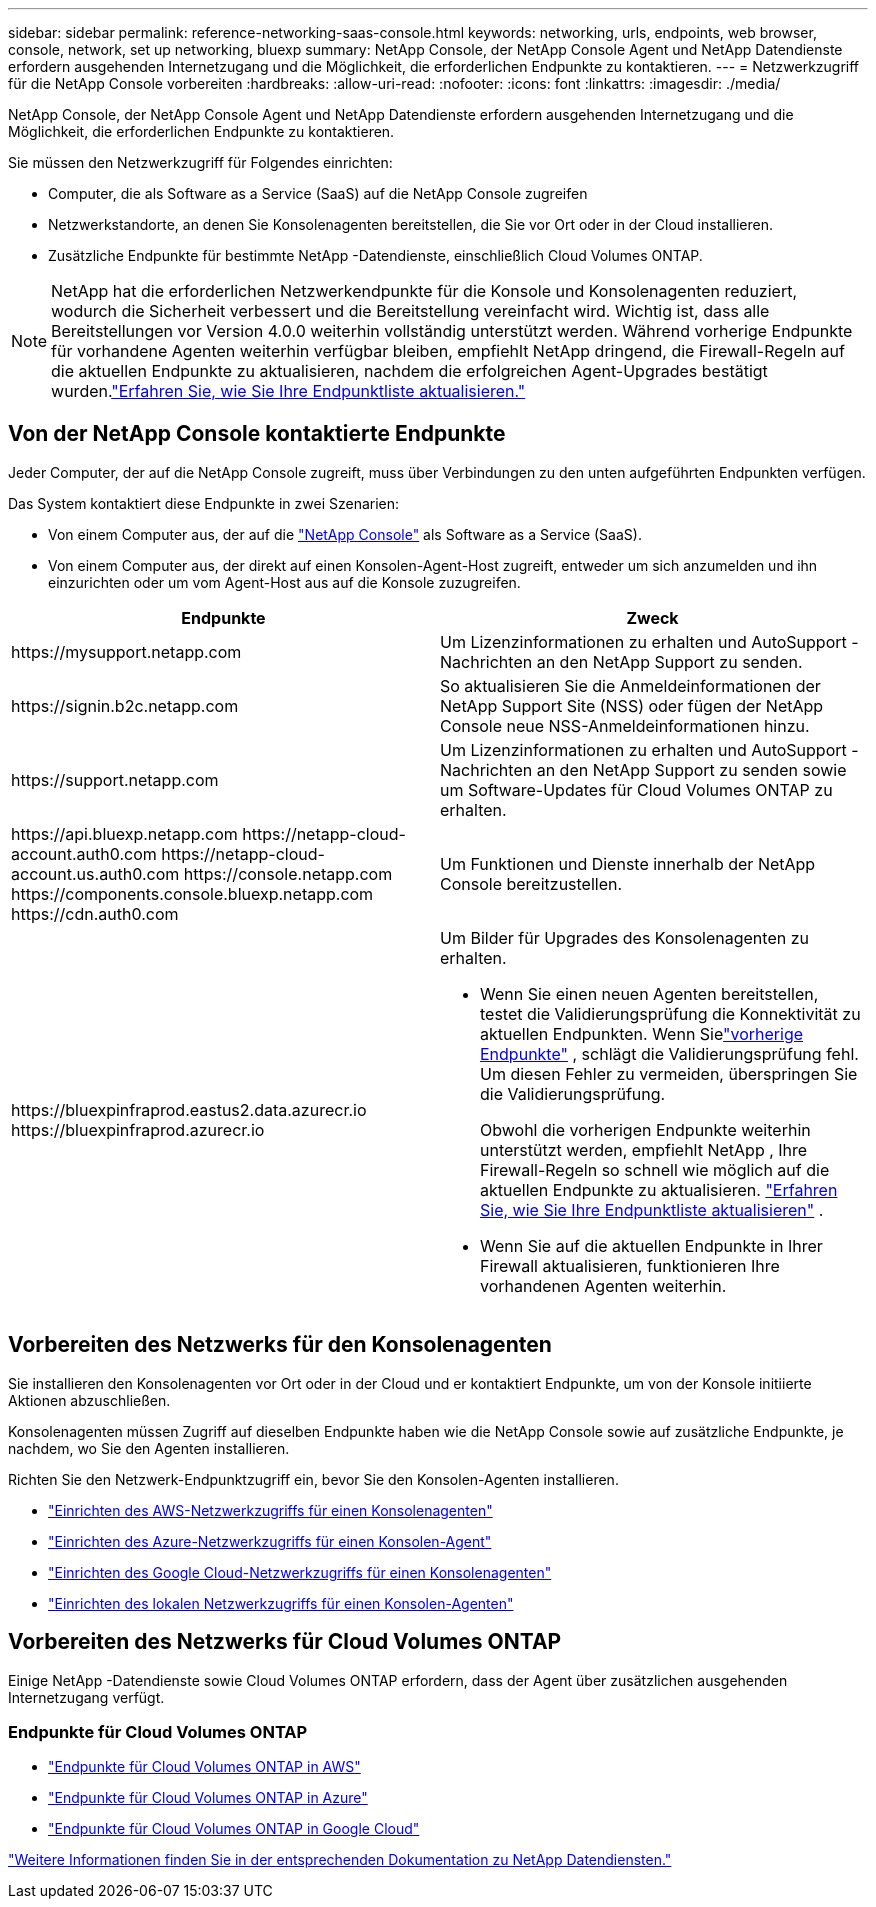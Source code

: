---
sidebar: sidebar 
permalink: reference-networking-saas-console.html 
keywords: networking, urls, endpoints, web browser, console, network, set up networking, bluexp 
summary: NetApp Console, der NetApp Console Agent und NetApp Datendienste erfordern ausgehenden Internetzugang und die Möglichkeit, die erforderlichen Endpunkte zu kontaktieren. 
---
= Netzwerkzugriff für die NetApp Console vorbereiten
:hardbreaks:
:allow-uri-read: 
:nofooter: 
:icons: font
:linkattrs: 
:imagesdir: ./media/


[role="lead"]
NetApp Console, der NetApp Console Agent und NetApp Datendienste erfordern ausgehenden Internetzugang und die Möglichkeit, die erforderlichen Endpunkte zu kontaktieren.

Sie müssen den Netzwerkzugriff für Folgendes einrichten:

* Computer, die als Software as a Service (SaaS) auf die NetApp Console zugreifen
* Netzwerkstandorte, an denen Sie Konsolenagenten bereitstellen, die Sie vor Ort oder in der Cloud installieren.
* Zusätzliche Endpunkte für bestimmte NetApp -Datendienste, einschließlich Cloud Volumes ONTAP.



NOTE: NetApp hat die erforderlichen Netzwerkendpunkte für die Konsole und Konsolenagenten reduziert, wodurch die Sicherheit verbessert und die Bereitstellung vereinfacht wird.  Wichtig ist, dass alle Bereitstellungen vor Version 4.0.0 weiterhin vollständig unterstützt werden.  Während vorherige Endpunkte für vorhandene Agenten weiterhin verfügbar bleiben, empfiehlt NetApp dringend, die Firewall-Regeln auf die aktuellen Endpunkte zu aktualisieren, nachdem die erfolgreichen Agent-Upgrades bestätigt wurden.link:reference-networking-saas-console-previous.html["Erfahren Sie, wie Sie Ihre Endpunktliste aktualisieren."]



== Von der NetApp Console kontaktierte Endpunkte

Jeder Computer, der auf die NetApp Console zugreift, muss über Verbindungen zu den unten aufgeführten Endpunkten verfügen.

Das System kontaktiert diese Endpunkte in zwei Szenarien:

* Von einem Computer aus, der auf die https://console.netapp.com["NetApp Console"^] als Software as a Service (SaaS).
* Von einem Computer aus, der direkt auf einen Konsolen-Agent-Host zugreift, entweder um sich anzumelden und ihn einzurichten oder um vom Agent-Host aus auf die Konsole zuzugreifen.


[cols="2*"]
|===
| Endpunkte | Zweck 


| \https://mysupport.netapp.com | Um Lizenzinformationen zu erhalten und AutoSupport -Nachrichten an den NetApp Support zu senden. 


| \https://signin.b2c.netapp.com | So aktualisieren Sie die Anmeldeinformationen der NetApp Support Site (NSS) oder fügen der NetApp Console neue NSS-Anmeldeinformationen hinzu. 


| \https://support.netapp.com | Um Lizenzinformationen zu erhalten und AutoSupport -Nachrichten an den NetApp Support zu senden sowie um Software-Updates für Cloud Volumes ONTAP zu erhalten. 


| \https://api.bluexp.netapp.com \https://netapp-cloud-account.auth0.com \https://netapp-cloud-account.us.auth0.com \https://console.netapp.com \https://components.console.bluexp.netapp.com \https://cdn.auth0.com | Um Funktionen und Dienste innerhalb der NetApp Console bereitzustellen. 


 a| 
\https://bluexpinfraprod.eastus2.data.azurecr.io \https://bluexpinfraprod.azurecr.io
 a| 
Um Bilder für Upgrades des Konsolenagenten zu erhalten.

* Wenn Sie einen neuen Agenten bereitstellen, testet die Validierungsprüfung die Konnektivität zu aktuellen Endpunkten. Wenn Sielink:reference-networking-saas-console-previous.html["vorherige Endpunkte"] , schlägt die Validierungsprüfung fehl. Um diesen Fehler zu vermeiden, überspringen Sie die Validierungsprüfung.
+
Obwohl die vorherigen Endpunkte weiterhin unterstützt werden, empfiehlt NetApp , Ihre Firewall-Regeln so schnell wie möglich auf die aktuellen Endpunkte zu aktualisieren. link:reference-networking-saas-console-previous.html#update-endpoint-list["Erfahren Sie, wie Sie Ihre Endpunktliste aktualisieren"] .

* Wenn Sie auf die aktuellen Endpunkte in Ihrer Firewall aktualisieren, funktionieren Ihre vorhandenen Agenten weiterhin.


|===


== Vorbereiten des Netzwerks für den Konsolenagenten

Sie installieren den Konsolenagenten vor Ort oder in der Cloud und er kontaktiert Endpunkte, um von der Konsole initiierte Aktionen abzuschließen.

Konsolenagenten müssen Zugriff auf dieselben Endpunkte haben wie die NetApp Console sowie auf zusätzliche Endpunkte, je nachdem, wo Sie den Agenten installieren.

Richten Sie den Netzwerk-Endpunktzugriff ein, bevor Sie den Konsolen-Agenten installieren.

* link:task-install-agent-aws-console.html#networking-aws-agent["Einrichten des AWS-Netzwerkzugriffs für einen Konsolenagenten"]
* link:task-install-agent-azure-console.html#networking-azure-agent["Einrichten des Azure-Netzwerkzugriffs für einen Konsolen-Agent"]
* link:task-install-agent-google-console-gcloud.html#networking-gcp-agent["Einrichten des Google Cloud-Netzwerkzugriffs für einen Konsolenagenten"]
* link:task-install-agent-on-prem.html#network-access-agent["Einrichten des lokalen Netzwerkzugriffs für einen Konsolen-Agenten"]




== Vorbereiten des Netzwerks für Cloud Volumes ONTAP

Einige NetApp -Datendienste sowie Cloud Volumes ONTAP erfordern, dass der Agent über zusätzlichen ausgehenden Internetzugang verfügt.



=== Endpunkte für Cloud Volumes ONTAP

* link:https://docs.netapp.com/us-en/storage-management-cloud-volumes-ontap/reference-networking-aws.html#outbound-internet-access-for-cloud-volumes-ontap-nodes["Endpunkte für Cloud Volumes ONTAP in AWS"]
* link:https://docs.netapp.com/us-en/storage-management-cloud-volumes-ontap/reference-networking-azure.html["Endpunkte für Cloud Volumes ONTAP in Azure"]
* link:https://docs.netapp.com/us-en/storage-management-cloud-volumes-ontap/reference-networking-gcp.html#outbound-internet-access["Endpunkte für Cloud Volumes ONTAP in Google Cloud"]


https://docs.netapp.com/us-en/data-services-family/["Weitere Informationen finden Sie in der entsprechenden Dokumentation zu NetApp Datendiensten."^]
